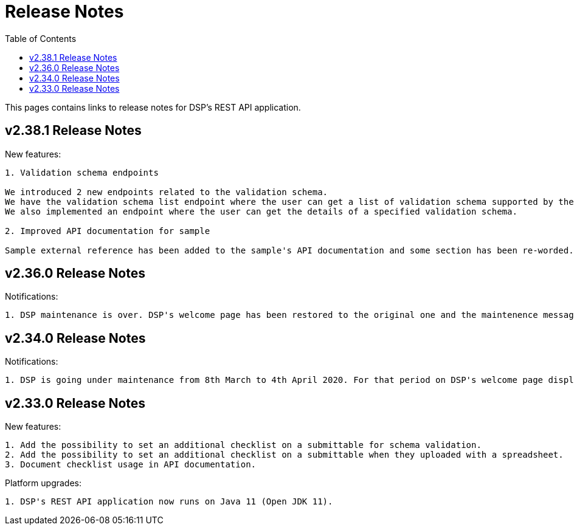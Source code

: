 = [.ebi-color]#Release Notes#
:toc: auto

This pages contains links to release notes for DSP's REST API application.

[[section]]
== v2.38.1 Release Notes

New features:
----------------
1. Validation schema endpoints

We introduced 2 new endpoints related to the validation schema.
We have the validation schema list endpoint where the user can get a list of validation schema supported by the Data Submission Portal.
We also implemented an endpoint where the user can get the details of a specified validation schema.

2. Improved API documentation for sample

Sample external reference has been added to the sample's API documentation and some section has been re-worded.
----------------

[[section]]
== v2.36.0 Release Notes

Notifications:
----------------
1. DSP maintenance is over. DSP's welcome page has been restored to the original one and the maintenence message has been removed.
----------------



[[section]]
== v2.34.0 Release Notes

Notifications:
----------------
1. DSP is going under maintenance from 8th March to 4th April 2020. For that period on DSP's welcome page displays a message regarding to this maintenance.
----------------

[[section]]
== v2.33.0 Release Notes

New features: 
----------------
1. Add the possibility to set an additional checklist on a submittable for schema validation.
2. Add the possibility to set an additional checklist on a submittable when they uploaded with a spreadsheet.
3. Document checklist usage in API documentation.
----------------

Platform upgrades:
--------------
1. DSP's REST API application now runs on Java 11 (Open JDK 11).
--------------
